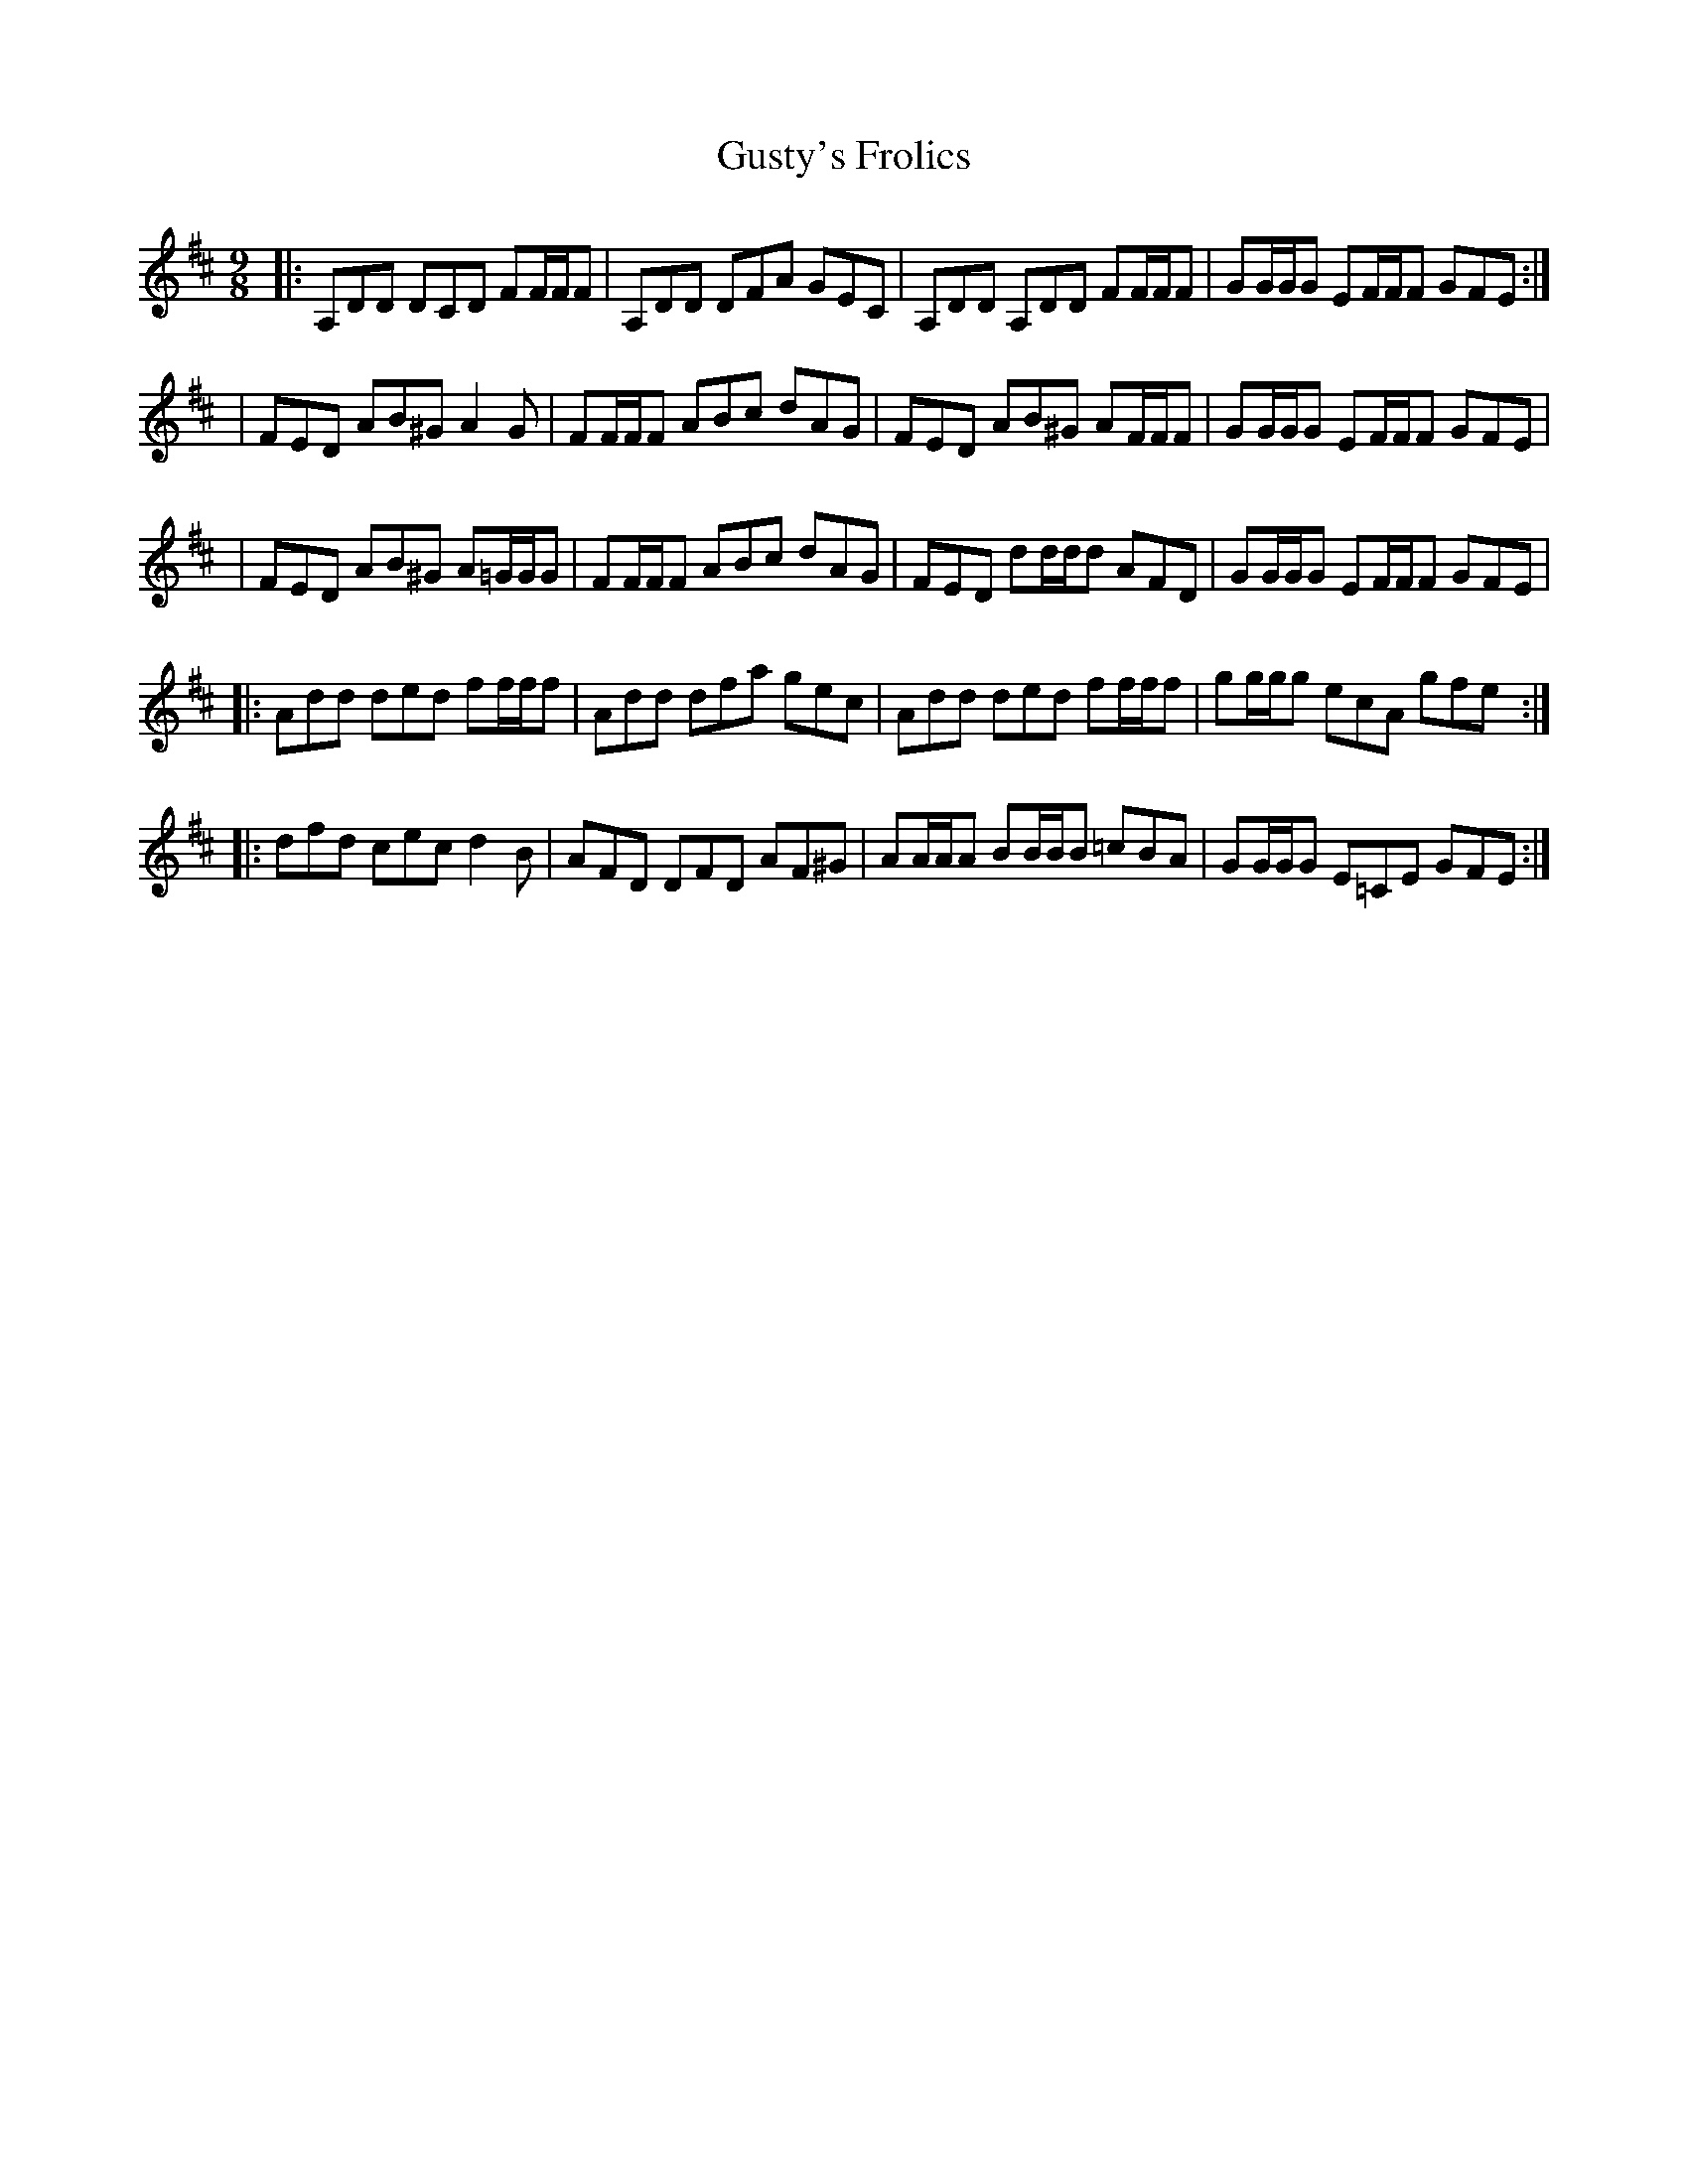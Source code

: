 X: 3
T: Gusty's Frolics
Z: Earl Adams
S: https://thesession.org/tunes/169#setting22386
R: slip jig
M: 9/8
L: 1/8
K: Dmaj
|:A,DD DCD FF/F/F|A,DD DFA GEC|A,DD A,DD FF/F/F|GG/G/G EF/F/F GFE:|
|FED AB^G A2 G|FF/F/F ABc dAG|FED AB^G AF/F/F|GG/G/G EF/F/F GFE|
|FED AB^G A=G/G/G|FF/F/F ABc dAG|FED dd/d/d AFD|GG/G/G EF/F/F GFE|
|:Add ded ff/f/f|Add dfa gec|Add ded ff/f/f|gg/g/g ecA gfe:|
|:dfd cec d2B| AFD DFD AF^G | AA/A/A BB/B/B =cBA|GG/G/G E=CE GFE:|
